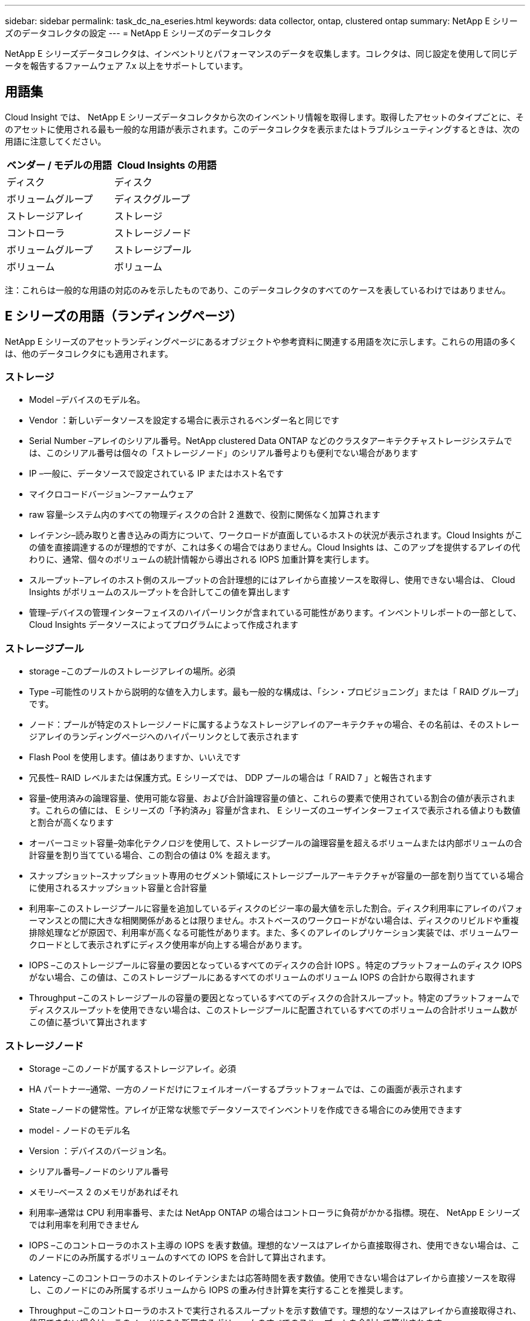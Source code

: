 ---
sidebar: sidebar 
permalink: task_dc_na_eseries.html 
keywords: data collector, ontap, clustered ontap 
summary: NetApp E シリーズのデータコレクタの設定 
---
= NetApp E シリーズのデータコレクタ


[role="lead"]
NetApp E シリーズデータコレクタは、インベントリとパフォーマンスのデータを収集します。コレクタは、同じ設定を使用して同じデータを報告するファームウェア 7.x 以上をサポートしています。



== 用語集

Cloud Insight では、 NetApp E シリーズデータコレクタから次のインベントリ情報を取得します。取得したアセットのタイプごとに、そのアセットに使用される最も一般的な用語が表示されます。このデータコレクタを表示またはトラブルシューティングするときは、次の用語に注意してください。

[cols="2*"]
|===
| ベンダー / モデルの用語 | Cloud Insights の用語 


| ディスク | ディスク 


| ボリュームグループ | ディスクグループ 


| ストレージアレイ | ストレージ 


| コントローラ | ストレージノード 


| ボリュームグループ | ストレージプール 


| ボリューム | ボリューム 
|===
注：これらは一般的な用語の対応のみを示したものであり、このデータコレクタのすべてのケースを表しているわけではありません。



== E シリーズの用語（ランディングページ）

NetApp E シリーズのアセットランディングページにあるオブジェクトや参考資料に関連する用語を次に示します。これらの用語の多くは、他のデータコレクタにも適用されます。



=== ストレージ

* Model –デバイスのモデル名。
* Vendor ：新しいデータソースを設定する場合に表示されるベンダー名と同じです
* Serial Number –アレイのシリアル番号。NetApp clustered Data ONTAP などのクラスタアーキテクチャストレージシステムでは、このシリアル番号は個々の「ストレージノード」のシリアル番号よりも便利でない場合があります
* IP –一般に、データソースで設定されている IP またはホスト名です
* マイクロコードバージョン–ファームウェア
* raw 容量–システム内のすべての物理ディスクの合計 2 進数で、役割に関係なく加算されます
* レイテンシ–読み取りと書き込みの両方について、ワークロードが直面しているホストの状況が表示されます。Cloud Insights がこの値を直接調達するのが理想的ですが、これは多くの場合ではありません。Cloud Insights は、このアップを提供するアレイの代わりに、通常、個々のボリュームの統計情報から導出される IOPS 加重計算を実行します。
* スループット–アレイのホスト側のスループットの合計理想的にはアレイから直接ソースを取得し、使用できない場合は、 Cloud Insights がボリュームのスループットを合計してこの値を算出します
* 管理–デバイスの管理インターフェイスのハイパーリンクが含まれている可能性があります。インベントリレポートの一部として、 Cloud Insights データソースによってプログラムによって作成されます




=== ストレージプール

* storage –このプールのストレージアレイの場所。必須
* Type –可能性のリストから説明的な値を入力します。最も一般的な構成は、「シン・プロビジョニング」または「 RAID グループ」です。
* ノード：プールが特定のストレージノードに属するようなストレージアレイのアーキテクチャの場合、その名前は、そのストレージアレイのランディングページへのハイパーリンクとして表示されます
* Flash Pool を使用します。値はありますか、いいえです
* 冗長性– RAID レベルまたは保護方式。E シリーズでは、 DDP プールの場合は「 RAID 7 」と報告されます
* 容量–使用済みの論理容量、使用可能な容量、および合計論理容量の値と、これらの要素で使用されている割合の値が表示されます。これらの値には、 E シリーズの「予約済み」容量が含まれ、 E シリーズのユーザインターフェイスで表示される値よりも数値と割合が高くなります
* オーバーコミット容量–効率化テクノロジを使用して、ストレージプールの論理容量を超えるボリュームまたは内部ボリュームの合計容量を割り当てている場合、この割合の値は 0% を超えます。
* スナップショット–スナップショット専用のセグメント領域にストレージプールアーキテクチャが容量の一部を割り当てている場合に使用されるスナップショット容量と合計容量
* 利用率–このストレージプールに容量を追加しているディスクのビジー率の最大値を示した割合。ディスク利用率にアレイのパフォーマンスとの間に大きな相関関係があるとは限りません。ホストベースのワークロードがない場合は、ディスクのリビルドや重複排除処理などが原因で、利用率が高くなる可能性があります。また、多くのアレイのレプリケーション実装では、ボリュームワークロードとして表示されずにディスク使用率が向上する場合があります。
* IOPS –このストレージプールに容量の要因となっているすべてのディスクの合計 IOPS 。特定のプラットフォームのディスク IOPS がない場合、この値は、このストレージプールにあるすべてのボリュームのボリューム IOPS の合計から取得されます
* Throughput –このストレージプールの容量の要因となっているすべてのディスクの合計スループット。特定のプラットフォームでディスクスループットを使用できない場合は、このストレージプールに配置されているすべてのボリュームの合計ボリューム数がこの値に基づいて算出されます




=== ストレージノード

* Storage –このノードが属するストレージアレイ。必須
* HA パートナー–通常、一方のノードだけにフェイルオーバーするプラットフォームでは、この画面が表示されます
* State –ノードの健常性。アレイが正常な状態でデータソースでインベントリを作成できる場合にのみ使用できます
* model - ノードのモデル名
* Version ：デバイスのバージョン名。
* シリアル番号–ノードのシリアル番号
* メモリ–ベース 2 のメモリがあればそれ
* 利用率–通常は CPU 利用率番号、または NetApp ONTAP の場合はコントローラに負荷がかかる指標。現在、 NetApp E シリーズでは利用率を利用できません
* IOPS –このコントローラのホスト主導の IOPS を表す数値。理想的なソースはアレイから直接取得され、使用できない場合は、このノードにのみ所属するボリュームのすべての IOPS を合計して算出されます。
* Latency –このコントローラのホストのレイテンシまたは応答時間を表す数値。使用できない場合はアレイから直接ソースを取得し、このノードにのみ所属するボリュームから IOPS の重み付き計算を実行することを推奨します。
* Throughput –このコントローラのホストで実行されるスループットを示す数値です。理想的なソースはアレイから直接取得され、使用できない場合は、このノードにのみ所属するボリュームのすべてのスループットを合計して算出されます。
* プロセッサ– CPU 数




== 要件

* アレイの各コントローラの IP アドレス
* ポート要件 2463




== 設定

[cols="2*"]
|===
| フィールド | 説明 


| アレイ SANtricity コントローラの IP をカンマで区切ったリスト | アレイコントローラの IP アドレスまたは完全修飾ドメイン名 
|===


== 高度な設定

[cols="2*"]
|===
| フィールド | 説明 


| インベントリポーリング間隔（分） | デフォルトは 30 分です 


| パフォーマンスポーリング間隔（最大 3600 秒） | デフォルト値は 300 秒です 
|===


== トラブルシューティング

この Data Collector の追加情報は、から入手できます link:concept_requesting_support.html["サポート"] ページまたはを参照してください link:https://docs.netapp.com/us-en/cloudinsights/CloudInsightsDataCollectorSupportMatrix.pdf["Data Collector サポートマトリックス"]。
